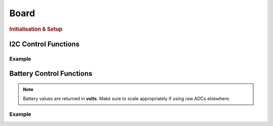Board
=====

.. doxygenclass:: EVOX1
   :project: API

.. rubric:: Initialisation & Setup

.. doxygenfunction:: EVOX1::begin
   :project: API

I2C Control Functions
---------------------

.. doxygenfunction:: EVOX1::selectI2CChannel
   :project: API

.. doxygenfunction:: EVOX1::scanI2CChannel
   :project: API

Example
^^^^^^^

.. code-block:: cpp
   :linenos:

   #include <Evo.h>

   EVOX1 evo;

   void setup()
   {
      evo.begin();
      Serial.begin(115200);
      while (!Serial) // Waits for serial to be connected
         ;
      Serial.println("I2C Scanner");
      delay(1000);
      Serial.println("0x70 is the address of the multiplexor. It will show up on every I2C port.");

      int maxAddresses = 5;
      int numAddress = 0;
      uint8_t i2CAddress[maxAddresses];
      for (int i = 0; i < 8; i++)
      {
         numAddress = evo.scanI2CChannel((I2CChannel)i, i2CAddress, maxAddresses);
         if (numAddress != 0)
         {
         Serial.printf("%d addresse(s) found on I2C%d:", numAddress, i + 1);
         for (int j = 0; j < numAddress; j++)
         {
            Serial.printf(" 0x%x", i2CAddress[j]);
         }
         Serial.println();
         }
      }
   }

.. dropdown:: Output
   
   ::

      0x70 is the address of the multiplexor. It will show up on every I2C port.
      2 addresse(s) found on I2C1: 0x29 0x70
      2 addresse(s) found on I2C2: 0x29 0x70
      1 addresse(s) found on I2C3: 0x70
      1 addresse(s) found on I2C4: 0x70
      1 addresse(s) found on I2C5: 0x70
      1 addresse(s) found on I2C6: 0x70
      1 addresse(s) found on I2C7: 0x70
      3 addresse(s) found on I2C8: 0x29 0x3c 0x70

   .. note::
      
      The output will vary depending on the connected devices and their addresses.

Battery Control Functions
-------------------------

.. doxygenfunction:: EVOX1::getTopBattery
   :project: API

.. doxygenfunction:: EVOX1::getBottomBattery
   :project: API

.. doxygenfunction:: EVOX1::getBattery
   :project: API

.. note::
   Battery values are returned in **volts**. Make sure to scale appropriately if using raw ADCs elsewhere.

Example
^^^^^^^

.. code-block:: cpp
   :linenos:

   #include <Evo.h>

   EVOX1 evo;

   void setup() {
      Serial.begin(115200);
      evo.begin();
      Serial.println("EVOX1 evo Initialised");
   }

   void loop() {
      Serial.print("Top Battery: ");
      Serial.print(evo.getTopBattery());
      Serial.print(" V, Bottom Battery: ");
      Serial.print(evo.getBottomBattery());
      Serial.println(" V");
      delay(1000);
   }